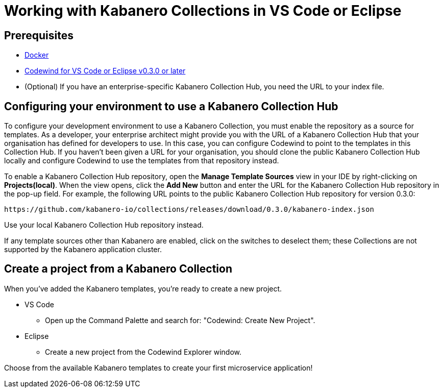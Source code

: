 :page-layout: doc
:page-doc-category: Reference
:page-doc-number: 2
:page-title: Working with Collections in VS Code or Eclipse
:linkattrs:
:sectanchors:

= Working with Kabanero Collections in VS Code or Eclipse

== Prerequisites
* https://www.docker.com/get-started[Docker]
* https://eclipse.com/codewind[Codewind for VS Code or Eclipse v0.3.0 or later]
* (Optional) If you have an enterprise-specific Kabanero Collection Hub, you need the URL to your index file.


== Configuring your environment to use a Kabanero Collection Hub

To configure your development environment to use a Kabanero Collection, you must enable the repository as a source for templates.
As a developer, your enterprise architect might provide you with the URL of a Kabanero Collection Hub that your organisation has
defined for developers to use. In this case, you can configure Codewind to point to the templates in this Collection Hub.
If you haven’t been given a URL for your organisation, you should clone the public Kabanero Collection Hub locally and configure
Codewind to use the templates from that repository instead.

To enable a Kabanero Collection Hub repository, open the **Manage Template Sources** view in your IDE by right-clicking
on **Projects(local)**. When the view opens, click the **Add New** button and enter the URL for the Kabanero Collection
Hub repository in the pop-up field. For example, the following URL points to the public Kabanero Collection Hub repository
for version 0.3.0:

----
https://github.com/kabanero-io/collections/releases/download/0.3.0/kabanero-index.json
----

Use your local Kabanero Collection Hub repository instead.

If any template sources other than Kabanero are enabled, click on the switches to deselect them; these Collections are not
supported by the Kabanero application cluster.

== Create a project from a Kabanero Collection

When you've added the Kabanero templates, you're ready to create a new project.

* VS Code
** Open up the Command Palette and search for: "Codewind: Create New Project".

* Eclipse
** Create a new project from the Codewind Explorer window.

Choose from the available Kabanero templates to create your first microservice application!
